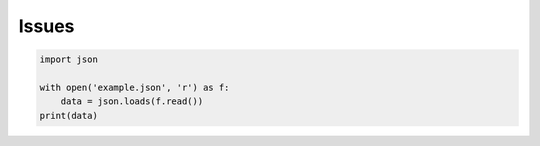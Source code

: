 Issues
======

.. code-block:: python

    import json
    
    with open('example.json', 'r') as f:
        data = json.loads(f.read())
    print(data)